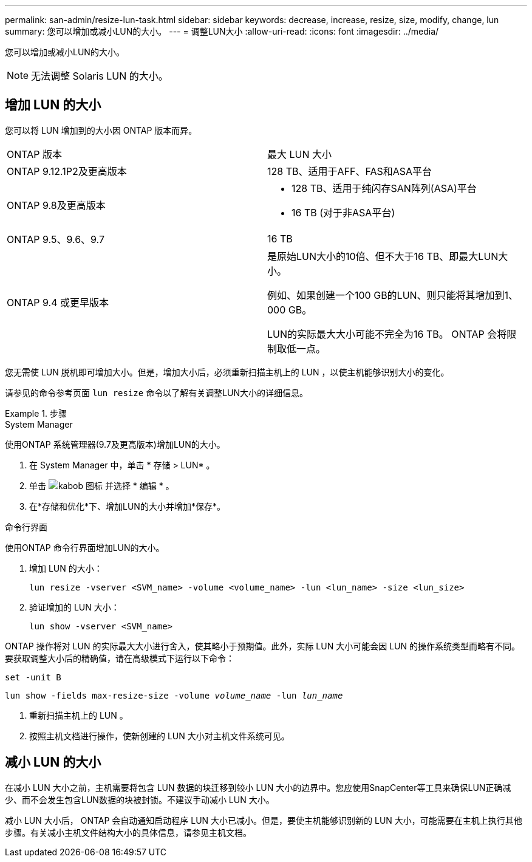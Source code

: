 ---
permalink: san-admin/resize-lun-task.html 
sidebar: sidebar 
keywords: decrease, increase, resize, size, modify, change, lun 
summary: 您可以增加或减小LUN的大小。 
---
= 调整LUN大小
:allow-uri-read: 
:icons: font
:imagesdir: ../media/


[role="lead"]
您可以增加或减小LUN的大小。

[NOTE]
====
无法调整 Solaris LUN 的大小。

====


== 增加 LUN 的大小

您可以将 LUN 增加到的大小因 ONTAP 版本而异。

|===


| ONTAP 版本 | 最大 LUN 大小 


| ONTAP 9.12.1P2及更高版本  a| 
128 TB、适用于AFF、FAS和ASA平台



| ONTAP 9.8及更高版本  a| 
* 128 TB、适用于纯闪存SAN阵列(ASA)平台
* 16 TB (对于非ASA平台)




| ONTAP 9.5、9.6、9.7 | 16 TB 


| ONTAP 9.4 或更早版本 | 是原始LUN大小的10倍、但不大于16 TB、即最大LUN大小。

例如、如果创建一个100 GB的LUN、则只能将其增加到1、000 GB。

LUN的实际最大大小可能不完全为16 TB。  ONTAP 会将限制取低一点。 
|===
您无需使 LUN 脱机即可增加大小。但是，增加大小后，必须重新扫描主机上的 LUN ，以使主机能够识别大小的变化。

请参见的命令参考页面 `lun resize` 命令以了解有关调整LUN大小的详细信息。

.步骤
[role="tabbed-block"]
====
.System Manager
--
使用ONTAP 系统管理器(9.7及更高版本)增加LUN的大小。

. 在 System Manager 中，单击 * 存储 > LUN* 。
. 单击 image:icon_kabob.gif["kabob 图标"] 并选择 * 编辑 * 。
. 在*存储和优化*下、增加LUN的大小并增加*保存*。


--
.命令行界面
--
使用ONTAP 命令行界面增加LUN的大小。

. 增加 LUN 的大小：
+
[source, cli]
----
lun resize -vserver <SVM_name> -volume <volume_name> -lun <lun_name> -size <lun_size>
----
. 验证增加的 LUN 大小：
+
[source, cli]
----
lun show -vserver <SVM_name>
----
+
[NOTE]
====
ONTAP 操作将对 LUN 的实际最大大小进行舍入，使其略小于预期值。此外，实际 LUN 大小可能会因 LUN 的操作系统类型而略有不同。要获取调整大小后的精确值，请在高级模式下运行以下命令：

`set -unit B`

`lun show -fields max-resize-size -volume _volume_name_ -lun _lun_name_`

====
. 重新扫描主机上的 LUN 。
. 按照主机文档进行操作，使新创建的 LUN 大小对主机文件系统可见。


--
====


== 减小 LUN 的大小

在减小 LUN 大小之前，主机需要将包含 LUN 数据的块迁移到较小 LUN 大小的边界中。您应使用SnapCenter等工具来确保LUN正确减少、而不会发生包含LUN数据的块被封锁。不建议手动减小 LUN 大小。

减小 LUN 大小后， ONTAP 会自动通知启动程序 LUN 大小已减小。但是，要使主机能够识别新的 LUN 大小，可能需要在主机上执行其他步骤。有关减小主机文件结构大小的具体信息，请参见主机文档。
